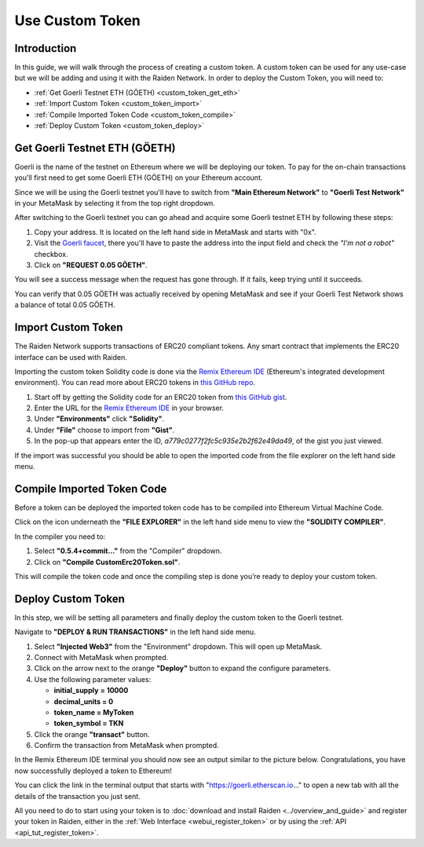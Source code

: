 Use Custom Token
################

Introduction
============

In this guide, we will walk through the process of creating a custom token. 
A custom token can be used for any use-case but we will be adding and using it with the Raiden Network.
In order to deploy the Custom Token, you will need to:

- :ref:`Get Goerli Testnet ETH (GÖETH) <custom_token_get_eth>`
- :ref:`Import Custom Token <custom_token_import>`
- :ref:`Compile Imported Token Code <custom_token_compile>`
- :ref:`Deploy Custom Token <custom_token_deploy>`

.. _custom_token_get_eth:

Get Goerli Testnet ETH (GÖETH)
==============================

Goerli is the name of the testnet on Ethereum where we will be deploying our token. 
To pay for the on-chain transactions you'll first need to get some Goerli ETH (GÖETH) on your Ethereum account.

Since we will be using the Goerli testnet you'll have to switch from **"Main Ethereum Network"** to **"Goerli Test Network"** in your MetaMask by selecting it from the top right dropdown.

After switching to the Goerli testnet you can go ahead and acquire some Goerli testnet ETH by following these steps:

1. Copy your address. It is located on the left hand side in MetaMask and starts with "0x".
2. Visit the `Goerli faucet <https://goerli-faucet.slock.it/>`_, there you'll have to paste the address into the input field and check the *"I'm not a robot"*  checkbox.
3. Click on **"REQUEST 0.05 GÖETH"**.

You will see a success message when the request has gone through. If it fails, keep trying until it succeeds.

You can verify that 0.05 GÖETH was actually received by opening MetaMask and see if your Goerli Test Network shows a balance of total 0.05 GÖETH.


.. _custom_token_import:

Import Custom Token
===================

The Raiden Network supports transactions of ERC20 compliant tokens. Any smart contract that implements the ERC20 interface can be used with Raiden.

Importing the custom token Solidity code is done via the `Remix Ethereum IDE <https://remix.ethereum.org/>`_ (Ethereum's integrated development environment). 
You can read more about ERC20 tokens in `this GitHub repo <https://github.com/OpenZeppelin/openzeppelin-contracts/tree/master/contracts/token/ERC20>`_.

.. image:: remix_gist_import.png

1. Start off by getting the Solidity code for an ERC20 token from `this GitHub gist <https://gist.github.com/eorituz/a779c0277f2fc5c935e2b2f62e49da49>`_.
2. Enter the URL for the `Remix Ethereum IDE <https://remix.ethereum.org/>`_ in your browser.
3. Under **"Environments"** click **"Solidity"**.
4. Under **"File"** choose to import from **"Gist"**.
5. In the pop-up that appears enter the ID, *a779c0277f2fc5c935e2b2f62e49da49*, of the gist you just viewed.

If the import was successful you should be able to open the imported code from the file explorer on the left hand side menu.


.. _custom_token_compile:

Compile Imported Token Code
===========================

Before a token can be deployed the imported token code has to be compiled into Ethereum Virtual Machine Code.

Click on the icon underneath the **"FILE EXPLORER"** in the left hand side menu to view the **"SOLIDITY COMPILER"**.

.. image:: remix_compile2.png

In the compiler you need to:

1. Select **"0.5.4+commit..."** from the "Compiler" dropdown.
2. Click on **"Compile CustomErc20Token.sol"**.

This will compile the token code and once the compiling step is done you’re ready to deploy your custom token.


.. _custom_token_deploy:

Deploy Custom Token
===================

In this step, we will be setting all parameters and finally deploy the custom token to the Goerli testnet.

Navigate to **"DEPLOY & RUN TRANSACTIONS"** in the left hand side menu.

.. image:: remix_deploy.png

1. Select **"Injected Web3"** from the "Environment" dropdown. This will open up MetaMask.
2. Connect with MetaMask when prompted.
3. Click on the arrow next to the orange **"Deploy"** button to expand the configure parameters.
4. Use the following parameter values:

   -  **initial_supply** **= 10000**
   -  **decimal_units = 0**
   -  **token_name = MyToken**
   -  **token_symbol = TKN**

5. Click the orange **"transact"** button.
6. Confirm the transaction from MetaMask when prompted.

In the Remix Ethereum IDE terminal you should now see an output similar to the picture below. 
Congratulations, you have now successfully deployed a token to Ethereum!

.. image:: remix_deploy3.png

You can click the link in the terminal output that starts with "https://goerli.etherscan.io..." to open a new tab with all the details of the transaction you just sent.

All you need to do to start using your token is to :doc:`download and install Raiden <../overview_and_guide>` and register your token in Raiden, either in the :ref:`Web Interface <webui_register_token>` or by using the :ref:`API <api_tut_register_token>`.
